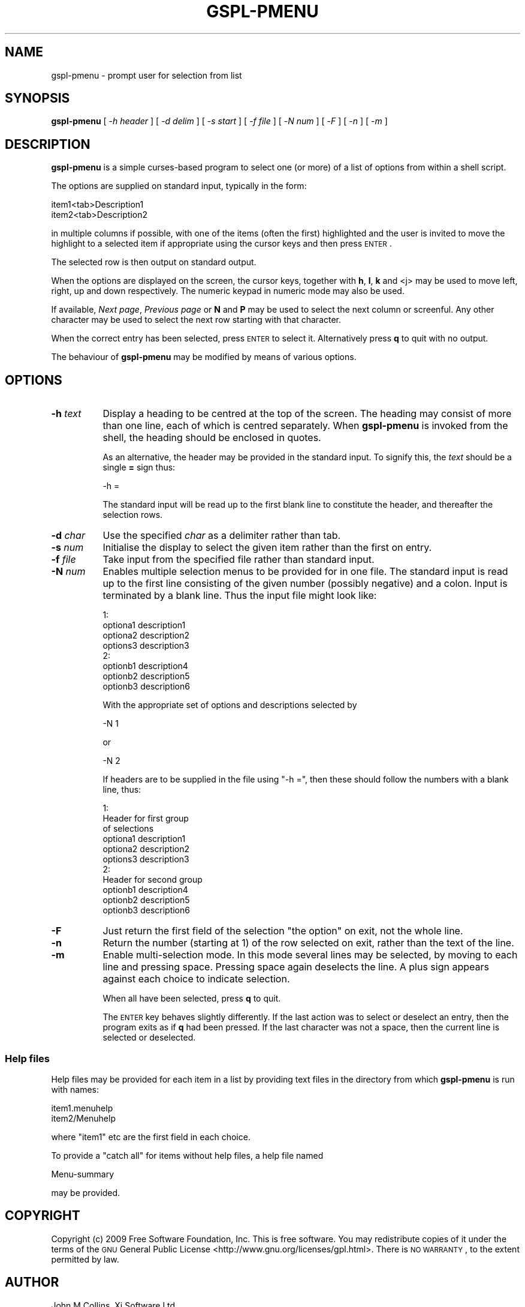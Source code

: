 .\" Automatically generated by Pod::Man 2.1801 (Pod::Simple 3.07)
.\"
.\" Standard preamble:
.\" ========================================================================
.de Sp \" Vertical space (when we can't use .PP)
.if t .sp .5v
.if n .sp
..
.de Vb \" Begin verbatim text
.ft CW
.nf
.ne \\$1
..
.de Ve \" End verbatim text
.ft R
.fi
..
.\" Set up some character translations and predefined strings.  \*(-- will
.\" give an unbreakable dash, \*(PI will give pi, \*(L" will give a left
.\" double quote, and \*(R" will give a right double quote.  \*(C+ will
.\" give a nicer C++.  Capital omega is used to do unbreakable dashes and
.\" therefore won't be available.  \*(C` and \*(C' expand to `' in nroff,
.\" nothing in troff, for use with C<>.
.tr \(*W-
.ds C+ C\v'-.1v'\h'-1p'\s-2+\h'-1p'+\s0\v'.1v'\h'-1p'
.ie n \{\
.    ds -- \(*W-
.    ds PI pi
.    if (\n(.H=4u)&(1m=24u) .ds -- \(*W\h'-12u'\(*W\h'-12u'-\" diablo 10 pitch
.    if (\n(.H=4u)&(1m=20u) .ds -- \(*W\h'-12u'\(*W\h'-8u'-\"  diablo 12 pitch
.    ds L" ""
.    ds R" ""
.    ds C` ""
.    ds C' ""
'br\}
.el\{\
.    ds -- \|\(em\|
.    ds PI \(*p
.    ds L" ``
.    ds R" ''
'br\}
.\"
.\" Escape single quotes in literal strings from groff's Unicode transform.
.ie \n(.g .ds Aq \(aq
.el       .ds Aq '
.\"
.\" If the F register is turned on, we'll generate index entries on stderr for
.\" titles (.TH), headers (.SH), subsections (.SS), items (.Ip), and index
.\" entries marked with X<> in POD.  Of course, you'll have to process the
.\" output yourself in some meaningful fashion.
.ie \nF \{\
.    de IX
.    tm Index:\\$1\t\\n%\t"\\$2"
..
.    nr % 0
.    rr F
.\}
.el \{\
.    de IX
..
.\}
.\"
.\" Accent mark definitions (@(#)ms.acc 1.5 88/02/08 SMI; from UCB 4.2).
.\" Fear.  Run.  Save yourself.  No user-serviceable parts.
.    \" fudge factors for nroff and troff
.if n \{\
.    ds #H 0
.    ds #V .8m
.    ds #F .3m
.    ds #[ \f1
.    ds #] \fP
.\}
.if t \{\
.    ds #H ((1u-(\\\\n(.fu%2u))*.13m)
.    ds #V .6m
.    ds #F 0
.    ds #[ \&
.    ds #] \&
.\}
.    \" simple accents for nroff and troff
.if n \{\
.    ds ' \&
.    ds ` \&
.    ds ^ \&
.    ds , \&
.    ds ~ ~
.    ds /
.\}
.if t \{\
.    ds ' \\k:\h'-(\\n(.wu*8/10-\*(#H)'\'\h"|\\n:u"
.    ds ` \\k:\h'-(\\n(.wu*8/10-\*(#H)'\`\h'|\\n:u'
.    ds ^ \\k:\h'-(\\n(.wu*10/11-\*(#H)'^\h'|\\n:u'
.    ds , \\k:\h'-(\\n(.wu*8/10)',\h'|\\n:u'
.    ds ~ \\k:\h'-(\\n(.wu-\*(#H-.1m)'~\h'|\\n:u'
.    ds / \\k:\h'-(\\n(.wu*8/10-\*(#H)'\z\(sl\h'|\\n:u'
.\}
.    \" troff and (daisy-wheel) nroff accents
.ds : \\k:\h'-(\\n(.wu*8/10-\*(#H+.1m+\*(#F)'\v'-\*(#V'\z.\h'.2m+\*(#F'.\h'|\\n:u'\v'\*(#V'
.ds 8 \h'\*(#H'\(*b\h'-\*(#H'
.ds o \\k:\h'-(\\n(.wu+\w'\(de'u-\*(#H)/2u'\v'-.3n'\*(#[\z\(de\v'.3n'\h'|\\n:u'\*(#]
.ds d- \h'\*(#H'\(pd\h'-\w'~'u'\v'-.25m'\f2\(hy\fP\v'.25m'\h'-\*(#H'
.ds D- D\\k:\h'-\w'D'u'\v'-.11m'\z\(hy\v'.11m'\h'|\\n:u'
.ds th \*(#[\v'.3m'\s+1I\s-1\v'-.3m'\h'-(\w'I'u*2/3)'\s-1o\s+1\*(#]
.ds Th \*(#[\s+2I\s-2\h'-\w'I'u*3/5'\v'-.3m'o\v'.3m'\*(#]
.ds ae a\h'-(\w'a'u*4/10)'e
.ds Ae A\h'-(\w'A'u*4/10)'E
.    \" corrections for vroff
.if v .ds ~ \\k:\h'-(\\n(.wu*9/10-\*(#H)'\s-2\u~\d\s+2\h'|\\n:u'
.if v .ds ^ \\k:\h'-(\\n(.wu*10/11-\*(#H)'\v'-.4m'^\v'.4m'\h'|\\n:u'
.    \" for low resolution devices (crt and lpr)
.if \n(.H>23 .if \n(.V>19 \
\{\
.    ds : e
.    ds 8 ss
.    ds o a
.    ds d- d\h'-1'\(ga
.    ds D- D\h'-1'\(hy
.    ds th \o'bp'
.    ds Th \o'LP'
.    ds ae ae
.    ds Ae AE
.\}
.rm #[ #] #H #V #F C
.\" ========================================================================
.\"
.IX Title "GSPL-PMENU 1"
.TH GSPL-PMENU 1 "2010-02-01" "GNUspool Release 1" "GNUspool Print Manager"
.\" For nroff, turn off justification.  Always turn off hyphenation; it makes
.\" way too many mistakes in technical documents.
.if n .ad l
.nh
.SH "NAME"
gspl\-pmenu \- prompt user for selection from list
.SH "SYNOPSIS"
.IX Header "SYNOPSIS"
\&\fBgspl-pmenu\fR
[ \-\fIh header\fR ]
[ \-\fId delim\fR ]
[ \-\fIs start\fR ]
[ \-\fIf file\fR ]
[ \-\fIN num\fR ]
[ \-\fIF\fR ]
[ \-\fIn\fR ]
[ \-\fIm\fR ]
.SH "DESCRIPTION"
.IX Header "DESCRIPTION"
\&\fBgspl-pmenu\fR is a simple curses-based program to select one (or more) of a
list of options from within a shell script.
.PP
The options are supplied on standard input, typically in the form:
.PP
.Vb 2
\& item1<tab>Description1
\& item2<tab>Description2
.Ve
.PP
in multiple columns if possible, with one of the items (often the
first) highlighted and the user is invited to move the highlight to a
selected item if appropriate using the cursor keys and then press
\&\s-1ENTER\s0.
.PP
The selected row is then output on standard output.
.PP
When the options are displayed on the screen, the cursor keys,
together with \fBh\fR, \fBl\fR, \fBk\fR and <j> may be used to move left,
right, up and down respectively. The numeric keypad in numeric mode
may also be used.
.PP
If available, \fINext page\fR, \fIPrevious page\fR or \fBN\fR and \fBP\fR may be
used to select the next column or screenful. Any other character may
be used to select the next row starting with that character.
.PP
When the correct entry has been selected, press \s-1ENTER\s0 to select
it. Alternatively press \fBq\fR to quit with no output.
.PP
The behaviour of \fBgspl-pmenu\fR may be modified by means of various options.
.SH "OPTIONS"
.IX Header "OPTIONS"
.IP "\fB\-h\fR \fItext\fR" 8
.IX Item "-h text"
Display a heading to be centred at the top of the screen. The heading
may consist of more than one line, each of which is centred
separately. When \fBgspl-pmenu\fR is invoked from the shell, the heading should be
enclosed in quotes.
.Sp
As an alternative, the header may be provided in the standard
input. To signify this, the \fItext\fR should be a single \fB=\fR sign thus:
.Sp
.Vb 1
\& \-h =
.Ve
.Sp
The standard input will be read up to the first blank line to constitute
the header, and thereafter the selection rows.
.IP "\fB\-d\fR \fIchar\fR" 8
.IX Item "-d char"
Use the specified \fIchar\fR as a delimiter rather than tab.
.IP "\fB\-s\fR \fInum\fR" 8
.IX Item "-s num"
Initialise the display to select the given item rather than the first
on entry.
.IP "\fB\-f\fR \fIfile\fR" 8
.IX Item "-f file"
Take input from the specified file rather than standard input.
.IP "\fB\-N\fR \fInum\fR" 8
.IX Item "-N num"
Enables multiple selection menus to be provided for in one file. The
standard input is read up to the first line consisting of the given
number (possibly negative) and a colon. Input is terminated by a blank
line. Thus the input file might look like:
.Sp
.Vb 4
\& 1:
\& optiona1       description1
\& optiona2       description2
\& options3       description3
\&
\& 2:
\& optionb1       description4
\& optionb2       description5
\& optionb3       description6
.Ve
.Sp
With the appropriate set of options and descriptions selected by
.Sp
.Vb 1
\& \-N 1
.Ve
.Sp
or
.Sp
.Vb 1
\& \-N 2
.Ve
.Sp
If headers are to be supplied in the file using \f(CW\*(C`\-h =\*(C'\fR, then these
should follow the numbers with a blank line, thus:
.Sp
.Vb 3
\& 1:
\& Header for first group
\& of selections
\&
\& optiona1       description1
\& optiona2       description2
\& options3       description3
\&
\& 2:
\& Header for second group
\&
\& optionb1       description4
\& optionb2       description5
\& optionb3       description6
.Ve
.IP "\fB\-F\fR" 8
.IX Item "-F"
Just return the first field of the selection \*(L"the option\*(R" on exit, not
the whole line.
.IP "\fB\-n\fR" 8
.IX Item "-n"
Return the number (starting at 1) of the row selected on exit, rather
than the text of the line.
.IP "\fB\-m\fR" 8
.IX Item "-m"
Enable multi-selection mode. In this mode several lines may be
selected, by moving to each line and pressing space. Pressing space
again deselects the line. A plus sign appears against each choice to
indicate selection.
.Sp
When all have been selected, press \fBq\fR to quit.
.Sp
The \s-1ENTER\s0 key behaves slightly differently. If the last action was to
select or deselect an entry, then the program exits as if \fBq\fR had
been pressed. If the last character was not a space, then the current
line is selected or deselected.
.SS "Help files"
.IX Subsection "Help files"
Help files may be provided for each item in a list by providing text
files in the directory from which \fBgspl-pmenu\fR is run with names:
.PP
.Vb 2
\& item1.menuhelp
\& item2/Menuhelp
.Ve
.PP
where \f(CW\*(C`item1\*(C'\fR etc are the first field in each choice.
.PP
To provide a \*(L"catch all\*(R" for items without help files, a help file
named
.PP
.Vb 1
\& Menu\-summary
.Ve
.PP
may be provided.
.SH "COPYRIGHT"
.IX Header "COPYRIGHT"
Copyright (c) 2009 Free Software Foundation, Inc.
This is free software. You may redistribute copies of it under the
terms of the \s-1GNU\s0 General Public License
<http://www.gnu.org/licenses/gpl.html>.
There is \s-1NO\s0 \s-1WARRANTY\s0, to the extent permitted by law.
.SH "AUTHOR"
.IX Header "AUTHOR"
John M Collins, Xi Software Ltd.
